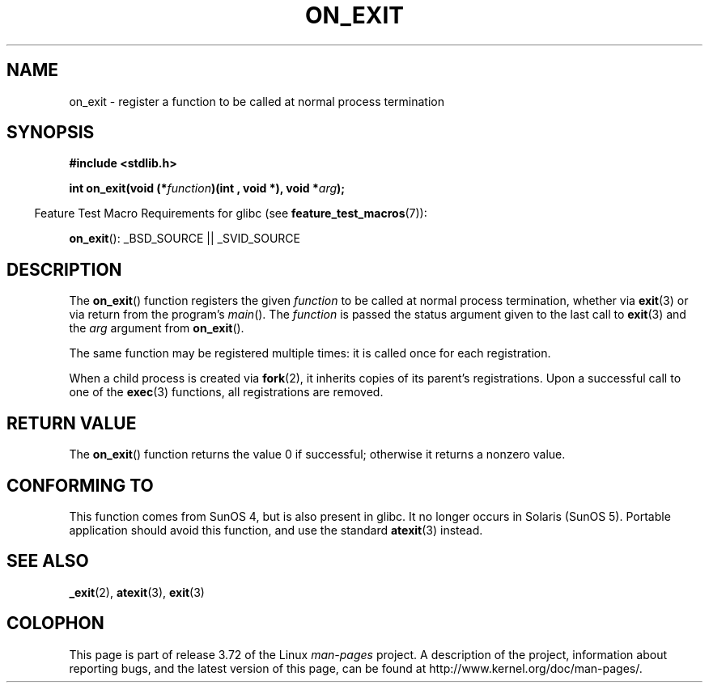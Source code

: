 .\" Copyright 1993 David Metcalfe (david@prism.demon.co.uk)
.\"
.\" %%%LICENSE_START(VERBATIM)
.\" Permission is granted to make and distribute verbatim copies of this
.\" manual provided the copyright notice and this permission notice are
.\" preserved on all copies.
.\"
.\" Permission is granted to copy and distribute modified versions of this
.\" manual under the conditions for verbatim copying, provided that the
.\" entire resulting derived work is distributed under the terms of a
.\" permission notice identical to this one.
.\"
.\" Since the Linux kernel and libraries are constantly changing, this
.\" manual page may be incorrect or out-of-date.  The author(s) assume no
.\" responsibility for errors or omissions, or for damages resulting from
.\" the use of the information contained herein.  The author(s) may not
.\" have taken the same level of care in the production of this manual,
.\" which is licensed free of charge, as they might when working
.\" professionally.
.\"
.\" Formatted or processed versions of this manual, if unaccompanied by
.\" the source, must acknowledge the copyright and authors of this work.
.\" %%%LICENSE_END
.\"
.\" References consulted:
.\"     Linux libc source code
.\"     Lewine's _POSIX Programmer's Guide_ (O'Reilly & Associates, 1991)
.\"     386BSD man pages
.\" Modified 1993-04-02, David Metcalfe
.\" Modified 1993-07-25, Rik Faith (faith@cs.unc.edu)
.TH ON_EXIT 3  2014-08-19 "GNU" "Linux Programmer's Manual"
.SH NAME
on_exit \- register a function to be called at normal process termination
.SH SYNOPSIS
.nf
.B #include <stdlib.h>
.sp
.BI "int on_exit(void (*" function ")(int , void *), void *" arg );
.fi
.sp
.in -4n
Feature Test Macro Requirements for glibc (see
.BR feature_test_macros (7)):
.in
.sp
.BR on_exit ():
_BSD_SOURCE || _SVID_SOURCE
.SH DESCRIPTION
The
.BR on_exit ()
function registers the given
.I function
to be
called at normal process termination, whether via
.BR exit (3)
or via return from the program's
.IR main ().
The
.I function
is passed the status argument given to the last call to
.BR exit (3)
and the
.I arg
argument from
.BR on_exit ().

The same function may be registered multiple times:
it is called once for each registration.

When a child process is created via
.BR fork (2),
it inherits copies of its parent's registrations.
Upon a successful call to one of the
.BR exec (3)
functions, all registrations are removed.
.SH RETURN VALUE
The
.BR on_exit ()
function returns the value 0 if successful; otherwise
it returns a nonzero value.
.SH CONFORMING TO
This function comes from SunOS 4, but is also present in glibc.
It no longer occurs in Solaris (SunOS 5).
Portable application should avoid this function, and use the standard
.BR atexit (3)
instead.
.SH SEE ALSO
.BR _exit (2),
.BR atexit (3),
.BR exit (3)
.SH COLOPHON
This page is part of release 3.72 of the Linux
.I man-pages
project.
A description of the project,
information about reporting bugs,
and the latest version of this page,
can be found at
\%http://www.kernel.org/doc/man\-pages/.
